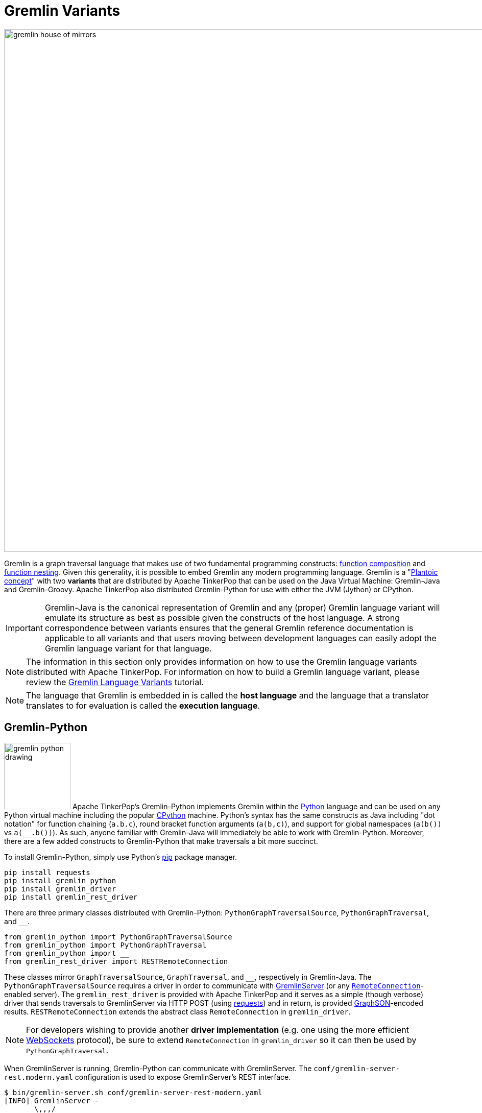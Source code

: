 ////
Licensed to the Apache Software Foundation (ASF) under one or more
contributor license agreements.  See the NOTICE file distributed with
this work for additional information regarding copyright ownership.
The ASF licenses this file to You under the Apache License, Version 2.0
(the "License"); you may not use this file except in compliance with
the License.  You may obtain a copy of the License at

  http://www.apache.org/licenses/LICENSE-2.0

Unless required by applicable law or agreed to in writing, software
distributed under the License is distributed on an "AS IS" BASIS,
WITHOUT WARRANTIES OR CONDITIONS OF ANY KIND, either express or implied.
See the License for the specific language governing permissions and
limitations under the License.
////
[[gremlin-variants]]
Gremlin Variants
================

image::gremlin-house-of-mirrors.png[width=1024]

Gremlin is a graph traversal language that makes use of two fundamental programming constructs:
link:https://en.wikipedia.org/wiki/Function_composition[function composition] and
link:https://en.wikipedia.org/wiki/Nested_function[function nesting]. Given this generality, it is possible to embed
Gremlin any modern programming language. Gremlin is a "link:https://en.wikipedia.org/wiki/Platonic_idealism[Plantoic concept]"
with two *variants* that are distributed by Apache TinkerPop that can be used on the Java Virtual Machine: Gremlin-Java and
Gremlin-Groovy. Apache TinkerPop also distributed Gremlin-Python for use with either the JVM (Jython) or CPython.

IMPORTANT: Gremlin-Java is the canonical representation of Gremlin and any (proper) Gremlin language variant will emulate its
structure as best as possible given the constructs of the host language. A strong correspondence between variants ensures
that the general Gremlin reference documentation is applicable to all variants and that users moving between development
languages can easily adopt the Gremlin language variant for that language.

NOTE: The information in this section only provides information on how to use the Gremlin language variants distributed
with Apache TinkerPop. For information on how to build a Gremlin language variant,
please review the link:http://tinkerpop.apache.org/docs/current/tutorials/gremlin-language-variants/[Gremlin Language Variants]
tutorial.

NOTE: The language that Gremlin is embedded in is called the *host language* and the language that a translator translates
to for evaluation is called the *execution language*.

[[gremlin-python]]
Gremlin-Python
--------------

image:gremlin-python-drawing.png[width=130,float=right] Apache TinkerPop's Gremlin-Python implements Gremlin within
the link:https://www.python.org/[Python] language and can be used on any Python virtual machine including the popular
link:https://en.wikipedia.org/wiki/CPython[CPython] machine. Python's syntax has the same constructs as Java including
"dot notation" for function chaining (`a.b.c`), round bracket function arguments (`a(b,c)`), and support for global
namespaces (`a(b())` vs `a(__.b())`). As such, anyone familiar with Gremlin-Java will immediately be able to work
with Gremlin-Python. Moreover, there are a few added constructs to Gremlin-Python that make traversals a bit more succinct.

To install Gremlin-Python, simply use Python's link:https://en.wikipedia.org/wiki/Pip_(package_manager)[pip] package manager.

[source,bash]
pip install requests
pip install gremlin_python
pip install gremlin_driver
pip install gremlin_rest_driver

There are three primary classes distributed with Gremlin-Python: `PythonGraphTraversalSource`, `PythonGraphTraversal`, and `__`.

[source,python]
from gremlin_python import PythonGraphTraversalSource
from gremlin_python import PythonGraphTraversal
from gremlin_python import __
from gremlin_rest_driver import RESTRemoteConnection

These classes mirror `GraphTraversalSource`, `GraphTraversal`, and `__`, respectively in Gremlin-Java. The `PythonGraphTraversalSource`
requires a driver in order to communicate with <<gremlin-server,GremlinServer>> (or any <<connecting-via-remotegraph,`RemoteConnection`>>-enabled server).
The `gremlin_rest_driver` is provided with Apache TinkerPop and it serves as a simple (though verbose) driver that sends traversals to GremlinServer
via HTTP POST (using link:http://docs.python-requests.org/[requests]) and in return, is provided <<graphson-reader-writer,GraphSON>>-encoded results.
`RESTRemoteConnection` extends the abstract class `RemoteConnection` in `gremlin_driver`.

NOTE: For developers wishing to provide another *driver implementation* (e.g. one using the more efficient
link:https://en.wikipedia.org/wiki/WebSocket[WebSockets] protocol), be sure to extend `RemoteConnection` in `gremlin_driver` so it
can then be used by `PythonGraphTraversal`.

When GremlinServer is running, Gremlin-Python can communicate with GremlinServer. The `conf/gremlin-server-rest.modern.yaml`
configuration is used to expose GremlinServer's REST interface.

[source,bash]
----
$ bin/gremlin-server.sh conf/gremlin-server-rest-modern.yaml
[INFO] GremlinServer -
       \,,,/
       (o o)
---oOOo-(3)-oOOo---

[INFO] GremlinServer - Configuring Gremlin Server from conf/gremlin-server-rest-modern.yaml
[INFO] GraphManager - Graph [graph] was successfully configured via [conf/tinkergraph-empty.properties].
[INFO] ScriptEngines - Loaded gremlin-groovy ScriptEngine
[INFO] GremlinExecutor - Initialized gremlin-groovy ScriptEngine with scripts/generate-modern.groovy
[INFO] ServerGremlinExecutor - A GraphTraversalSource is now bound to [g] with graphtraversalsource[tinkergraph[vertices:0 edges:0], standard]
[INFO] AbstractChannelizer - Configured application/json with org.apache.tinkerpop.gremlin.driver.ser.GraphSONMessageSerializerV1d0
[INFO] GremlinServer$1 - Channel started at port 8182.
----

Within the CPython console, it is possible to evaluate the following.

[source,python]
conn = RESTRemoteConnection('http://localhost:8182')
g = PythonGraphTraversalSource(GroovyTranslator('g'), conn)
g.V().repeat(__.out()).times(2).name.toList()

CAUTION: Python has `as`, `in`, `and`, `or`, `is`, `not`, `from`, and `global` as reserved words. Gremlin-Python simply
prefixes `_` in front of these terms for their use with graph traversal. For instance: `g.V()._as('a')._in()._as('b').select('a','b')`.

`GroovyTranslator` extends `Translator` and serves as a simple machine that translates Gremlin-Python to Gremlin-Groovy for ultimate
evaluation on `GremlinGroovyScriptEngine` on GremlinServer. It is possible to write other translators to be used with other
`ScriptEngines` on GremlinServer (or any other `RemoteConnection`-based endpoint).

NOTE: For developers wishing to provide their own *translator implementation* (e.g. one using Jython), be sure to extend
`Translator` in `gremlin_python` so it can be used by `PythonGraphTraversal`.

Static Enums and Methods
~~~~~~~~~~~~~~~~~~~~~~~~

Gremlin has various tokens (e.g. `T`, `P`, `Order`, `Operator`, etc.) that are represented in Gremlin-Python as Python `Enums`.

[source,python]
from gremlin_python import T
from gremlin_python import Order
from gremlin_python import Cardinality
from gremlin_python import Column
from gremlin_python import Direction
from gremlin_python import Operator
from gremlin_python import P
from gremlin_python import Pop
from gremlin_python import Scope
from gremlin_python import Barrier

These can be used analogously to how they are used in Gremlin-Java.

[gremlin-python,modern]
----
g.V().hasLabel('person').has('age',P.gt(30)).order().by('age',Order.decr)
----

Moreover, by importing the `statics` of Gremlin-Python, the class prefixes can be removed.

[source,python]
from gremlin_python import statics
for k in statics:
  globals()[k] = statics[k]

With statics loaded its possible to represent the above traversal as below.

[gremlin-python,modern]
----
g.V().hasLabel('person').has('age',gt(30)).order().by('age',decr)
----

Finally, statics includes all the `__`-methods and thus, anonymous traversals like `__.out()` can be expressed as below.
That is, without the `__.`-prefix.

[gremlin-python,modern]
----
g.V().repeat(out()).times(2).name.fold()
----

RemoteConnection Bindings
~~~~~~~~~~~~~~~~~~~~~~~~~

When a traversal script is sent to `RemoteConnection` (e.g. GremlinServer), it will be compiled and executed by the respective
`ScriptEngine` accordingly. If the same traversal is sent again, it can simply be executed as the compiled version will typically
be cached. Many traversals are unique up to some parameterization. For instance, `g.V(1).out('created').name` is considered different
from `g.V(4).out('created').name'` as they are different scripts. However, `g.V(x).out('created').name` with bindings of `{x : 1}` and
`{x : 4}` is the same. If a traversal is going to be run over and over again, but with different parameters, then bindings should be used.
This can significantly speed up execution as compilation need only occur once. In Gremlin-Python, bindings are 2-tuples and used as follows.

[gremlin-python,modern]
----
g.V(('id',1)).out('created').name
g.V(('id',4)).out('created').name
----

In the two examples above, the remote compiler is only used once.

Gremlin-Python Sugar
~~~~~~~~~~~~~~~~~~~~

Python supports meta-programming and operator overloading. There are three uses of these techniques in Gremlin-Python that
makes traversals a bit more concise.

[gremlin-python,modern]
----
g.V().both()[1:3]
g.V().both()[1]
g.V().both().name
----

The Lambda Solution
~~~~~~~~~~~~~~~~~~~

Supporting link:https://en.wikipedia.org/wiki/Anonymous_function[anonymous functions] across languages is extremely difficult at best.
As a simple solution, it is up to the `Translator` (not Gremlin-Python) to decide how
link:https://docs.python.org/2/reference/expressions.html#lambda[Python lambdas] should be treated. For `GroovyTranslator`,
a Python lambda should be a zero-arg callable that returns a string representation of a Groovy closure.

[gremlin-python,modern]
----
g.V().out().map(lambda: "it.get().value('name').length()").sum()
----

Note that with a `JythonTranslator` (currently not available through Apache TinkerPop), it is possible to introspect on
the source code of a Python lambda and use that during translation. An example of how that would be achieved is provided
below.

[source,python]
>>> from dill.source import getsource
>>> getsource(lambda traverser: len(traverser.get().values('name')))
"lambda traverser: len(traverser.get().values('name'))\n"

IMPORTANT: The "lambda solution" is not universal in that each `Translator` will specify how lambdas should be
used in the host language in order to be applied in the translated/execution language.

RawExpressions in Gremlin-Python
~~~~~~~~~~~~~~~~~~~~~~~~~~~~~~~~

A `RawExpression` allows users to leverage APIs offered by the graph system provider and host languages that are
not part of the standard Gremlin language. The `RawExpression` constructor takes string and 2-tuple bindings that are
ultimately concatenated together by the `Translator`. Like lambdas, `RawExpressions` are tied to the underlying
translator and now the host language and thus, a `RawExpression` used for Gremlin-Groovy execution may not work
for Gremlin-Jython.

The following example uses `RawExpression` to call the `Geoshape.point()` static constructor method on the `Geoshape`
class provided by Aurelius' link:http://titan.thinkaurelius.com/[Titan] graph database.

[source,python]
----
g.V().has('location', RawExpression('Geoshape.point(', ('x', 45), ', ', ('y', -45), ')'))
----

Note that both `x` and `y` are `RemoteConnection` bindings with values 45 and -45 respectively.

To help readability, especially if an expression will be used more than once, it is recommended that a helper class be
created. Again, note that this helper class is tied to `GroovyTranslator` as its `point()` `RawExpression` return is
tied to the the underlying execution language.

[source,python]
----
class Geoshape(object):
    @staticmethod
    def point(latitude, longitude):
        return RawExpression('Geoshape.point(', latitude, ', ', longitude, ')')
----

The previous traversal can now be written simply as below.

[source,python]
----
g.V().has('location', Geoshape.point(('x', 45), ('y', -45)))
----

Or, without using bindings:

[source,python]
----
g.V().has('location', Geoshape.point(45,-45))
----

Finally, `RawExpressions` are useful when adding or removing a `TraversalStrategy` from the `GraphTraversalSource` as
they typically have Java-based APIs. Again, respective Python classes that yield `RawExpressions` can be used to make
their use more readable.

[gremlin-python,modern]
----
g.withComputer(RawExpression('compute(TinkerGraphComputer)')).V().pageRank().by('rank').valueMap('name','rank')
----

